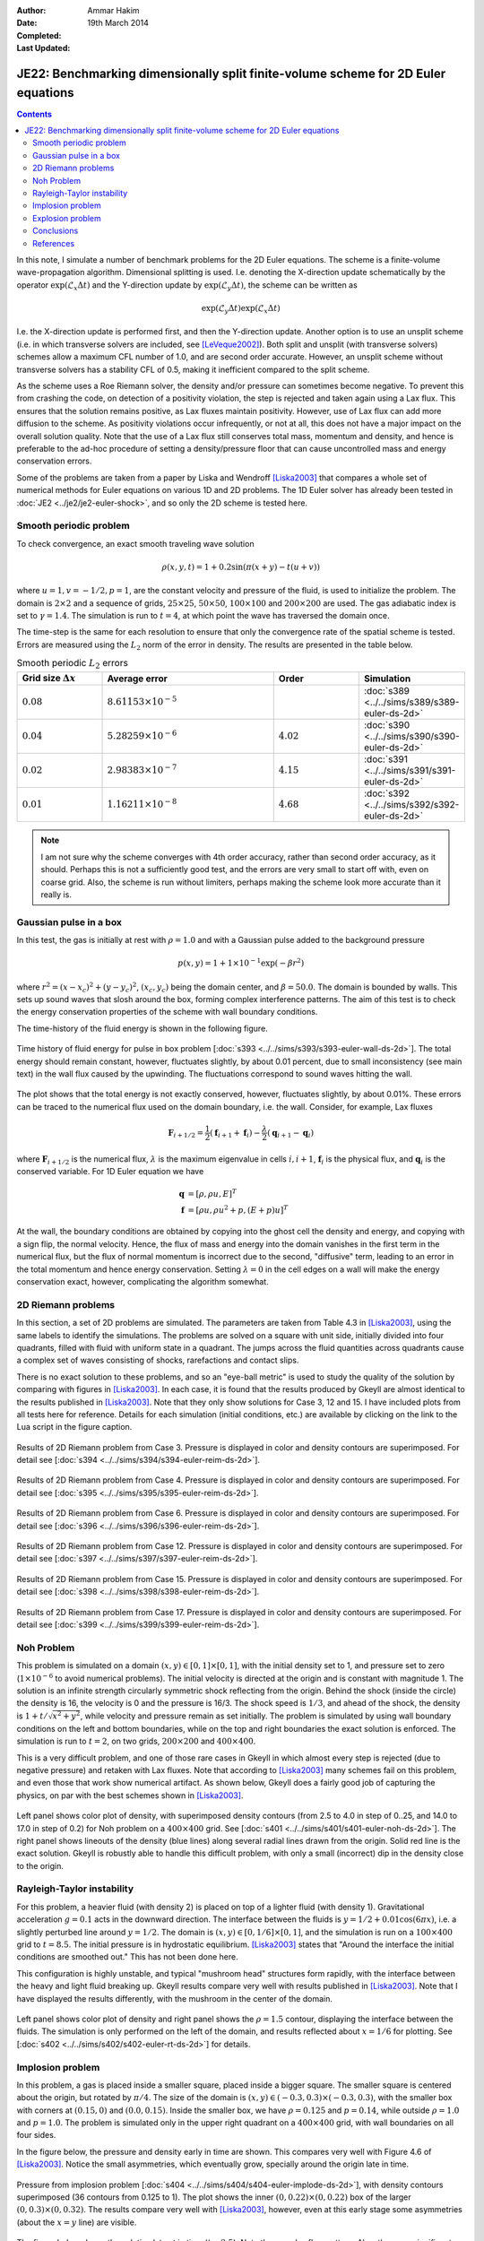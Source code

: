 :Author: Ammar Hakim
:Date: 19th March 2014
:Completed: 
:Last Updated:

JE22: Benchmarking dimensionally split finite-volume scheme for 2D Euler equations
==================================================================================

.. contents::

In this note, I simulate a number of benchmark problems for the 2D
Euler equations. The scheme is a finite-volume wave-propagation
algorithm. Dimensional splitting is used. I.e. denoting the
X-direction update schematically by the operator
:math:`\exp(\mathcal{L}_x\Delta t)` and the Y-direction update by
:math:`\exp(\mathcal{L}_y\Delta t)`, the scheme can be written as

.. math::

  \exp(\mathcal{L}_y\Delta t) \exp(\mathcal{L}_x\Delta t)

I.e. the X-direction update is performed first, and then the
Y-direction update. Another option is to use an unsplit scheme
(i.e. in which transverse solvers are included, see
[LeVeque2002]_). Both split and unsplit (with transverse solvers)
schemes allow a maximum CFL number of 1.0, and are second order
accurate. However, an unsplit scheme without transverse solvers has a
stability CFL of 0.5, making it inefficient compared to the split
scheme.

As the scheme uses a Roe Riemann solver, the density and/or pressure
can sometimes become negative. To prevent this from crashing the code,
on detection of a positivity violation, the step is rejected and taken
again using a Lax flux. This ensures that the solution remains
positive, as Lax fluxes maintain positivity. However, use of Lax flux
can add more diffusion to the scheme. As positivity violations occur
infrequently, or not at all, this does not have a major impact on the
overall solution quality. Note that the use of a Lax flux still
conserves total mass, momentum and density, and hence is preferable to
the ad-hoc procedure of setting a density/pressure floor that can
cause uncontrolled mass and energy conservation errors.

Some of the problems are taken from a paper by Liska and Wendroff
[Liska2003]_ that compares a whole set of numerical methods for Euler
equations on various 1D and 2D problems. The 1D Euler solver has
already been tested in :doc:`JE2 <../je2/je2-euler-shock>`, and so
only the 2D scheme is tested here.

Smooth periodic problem
-----------------------

To check convergence, an exact smooth traveling wave solution

.. math::

  \rho(x,y,t) = 1 + 0.2\sin\left(\pi(x+y)-t(u+v)\right)

where :math:`u=1, v=-1/2, p=1`, are the constant velocity and pressure
of the fluid, is used to initialize the problem. The domain is
:math:`2\times 2` and a sequence of grids, :math:`25\times 25`,
:math:`50\times 50`, :math:`100\times 100` and :math:`200\times 200`
are used. The gas adiabatic index is set to :math:`\gamma=1.4`. The
simulation is run to :math:`t=4`, at which point the wave has
traversed the domain once.

The time-step is the same for each resolution to ensure that only the
convergence rate of the spatial scheme is tested. Errors are measured
using the :math:`L_2` norm of the error in density. The results are
presented in the table below.

.. list-table:: Smooth periodic :math:`L_2` errors
  :header-rows: 1
  :widths: 20,40,20,20

  * - Grid size :math:`\Delta x`
    - Average error
    - Order
    - Simulation
  * - :math:`0.08`
    - :math:`8.61153\times 10^{-5}`
    - 
    - :doc:`s389 <../../sims/s389/s389-euler-ds-2d>`
  * - :math:`0.04`
    - :math:`5.28259\times 10^{-6}`
    - :math:`4.02`
    - :doc:`s390 <../../sims/s390/s390-euler-ds-2d>`
  * - :math:`0.02`
    - :math:`2.98383\times 10^{-7}`
    - :math:`4.15`
    - :doc:`s391 <../../sims/s391/s391-euler-ds-2d>`
  * - :math:`0.01`
    - :math:`1.16211\times 10^{-8}`
    - :math:`4.68`
    - :doc:`s392 <../../sims/s392/s392-euler-ds-2d>`

.. note::

  I am not sure why the scheme converges with 4th order accuracy,
  rather than second order accuracy, as it should. Perhaps this is not
  a sufficiently good test, and the errors are very small to start off
  with, even on coarse grid. Also, the scheme is run without limiters,
  perhaps making the scheme look more accurate than it really is.

Gaussian pulse in a box
-----------------------

In this test, the gas is initially at rest with :math:`\rho=1.0` and
with a Gaussian pulse added to the background pressure

.. math::

  p(x,y) = 1 + 1\times 10^{-1} \exp(-\beta r^2)

where :math:`r^2=(x-x_c)^2 + (y-y_c)^2`, :math:`(x_c,y_c)` being the
domain center, and :math:`\beta=50.0`. The domain is bounded by
walls. This sets up sound waves that slosh around the box, forming
complex interference patterns. The aim of this test is to check the
energy conservation properties of the scheme with wall boundary
conditions.

The time-history of the fluid energy is shown in the following figure.

.. figure:: s393-fluid-energy-hist.png
  :width: 100%
  :align: center

  Time history of fluid energy for pulse in box problem [:doc:`s393
  <../../sims/s393/s393-euler-wall-ds-2d>`]. The total energy should
  remain constant, however, fluctuates slightly, by about 0.01
  percent, due to small inconsistency (see main text) in the wall flux
  caused by the upwinding. The fluctuations correspond to sound waves
  hitting the wall.

The plot shows that the total energy is not exactly conserved,
however, fluctuates slightly, by about 0.01%. These errors can be
traced to the numerical flux used on the domain boundary, i.e. the
wall. Consider, for example, Lax fluxes

.. math::

  \mathbf{F}_{i+1/2} = \frac{1}{2}(\mathbf{f}_{i+1}+\mathbf{f}_{i})
  -
  \frac{\lambda}{2}(\mathbf{q}_{i+1}-\mathbf{q}_{i})

where :math:`\mathbf{F}_{i+1/2}` is the numerical flux,
:math:`\lambda` is the maximum eigenvalue in cells :math:`i,i+1`,
:math:`\mathbf{f}_{i}` is the physical flux, and
:math:`\mathbf{q}_{i}` is the conserved variable. For 1D Euler
equation we have

.. math::

  \mathbf{q} &= [\rho, \rho u, E]^T \\
  \mathbf{f} &= [\rho u, \rho u^2 + p, (E+p)u]^T

At the wall, the boundary conditions are obtained by copying into the
ghost cell the density and energy, and copying with a sign flip, the
normal velocity. Hence, the flux of mass and energy into the domain
vanishes in the first term in the numerical flux, but the flux of
normal momentum is incorrect due to the second, "diffusive" term,
leading to an error in the total momentum and hence energy
conservation. Setting :math:`\lambda=0` in the cell edges on a wall
will make the energy conservation exact, however, complicating the
algorithm somewhat.

2D Riemann problems
-------------------

In this section, a set of 2D problems are simulated. The parameters
are taken from Table 4.3 in [Liska2003]_, using the same labels to
identify the simulations. The problems are solved on a square with
unit side, initially divided into four quadrants, filled with fluid
with uniform state in a quadrant. The jumps across the fluid
quantities across quadrants cause a complex set of waves consisting of
shocks, rarefactions and contact slips.

There is no exact solution to these problems, and so an "eye-ball
metric" is used to study the quality of the solution by comparing with
figures in [Liska2003]_. In each case, it is found that the results
produced by Gkeyll are almost identical to the results published in
[Liska2003]_. Note that they only show solutions for Case 3, 12
and 15. I have included plots from all tests here for
reference. Details for each simulation (initial conditions, etc.)  are
available by clicking on the link to the Lua script in the figure
caption.

.. figure:: s394-pr-dens-flow.png
  :width: 100%
  :align: center

  Results of 2D Riemann problem from Case 3. Pressure is displayed in
  color and density contours are superimposed. For detail see
  [:doc:`s394 <../../sims/s394/s394-euler-reim-ds-2d>`].

.. figure:: s395-pr-dens-flow.png
  :width: 100%
  :align: center

  Results of 2D Riemann problem from Case 4. Pressure is displayed in
  color and density contours are superimposed. For detail see
  [:doc:`s395 <../../sims/s395/s395-euler-reim-ds-2d>`].

.. figure:: s396-pr-dens-flow.png
  :width: 100%
  :align: center

  Results of 2D Riemann problem from Case 6. Pressure is displayed in
  color and density contours are superimposed. For detail see
  [:doc:`s396 <../../sims/s396/s396-euler-reim-ds-2d>`].

.. figure:: s397-pr-dens-flow.png
  :width: 100%
  :align: center

  Results of 2D Riemann problem from Case 12. Pressure is displayed in
  color and density contours are superimposed. For detail see
  [:doc:`s397 <../../sims/s397/s397-euler-reim-ds-2d>`].

.. figure:: s398-pr-dens-flow.png
  :width: 100%
  :align: center

  Results of 2D Riemann problem from Case 15. Pressure is displayed in
  color and density contours are superimposed. For detail see
  [:doc:`s398 <../../sims/s398/s398-euler-reim-ds-2d>`].

.. figure:: s399-pr-dens-flow.png
  :width: 100%
  :align: center

  Results of 2D Riemann problem from Case 17. Pressure is displayed in
  color and density contours are superimposed. For detail see
  [:doc:`s399 <../../sims/s399/s399-euler-reim-ds-2d>`].

Noh Problem
-----------

This problem is simulated on a domain :math:`(x,y)\in
[0,1]\times[0,1]`, with the initial density set to 1, and pressure set
to zero (:math:`1\times 10^{-6}` to avoid numerical problems). The
initial velocity is directed at the origin and is constant with
magnitude 1. The solution is an infinite strength circularly symmetric
shock reflecting from the origin. Behind the shock (inside the circle)
the density is 16, the velocity is 0 and the pressure is 16/3. The
shock speed is :math:`1/3`, and ahead of the shock, the density is
:math:`1+t/\sqrt{x^2+y^2}`, while velocity and pressure remain as set
initially. The problem is simulated by using wall boundary conditions
on the left and bottom boundaries, while on the top and right
boundaries the exact solution is enforced. The simulation is run to
:math:`t=2`, on two grids, :math:`200\times 200` and :math:`400\times
400`.

This is a very difficult problem, and one of those rare cases in
Gkeyll in which almost every step is rejected (due to negative
pressure) and retaken with Lax fluxes. Note that according to
[Liska2003]_ many schemes fail on this problem, and even those that
work show numerical artifact. As shown below, Gkeyll does a fairly
good job of capturing the physics, on par with the best schemes shown
in [Liska2003]_.

.. figure:: s401-noh-rho.png
  :width: 100%
  :align: center

  Left panel shows color plot of density, with superimposed density
  contours (from 2.5 to 4.0 in step of 0..25, and 14.0 to 17.0 in step
  of 0.2) for Noh problem on a :math:`400\times 400` grid. See
  [:doc:`s401 <../../sims/s401/s401-euler-noh-ds-2d>`]. The right
  panel shows lineouts of the density (blue lines) along several
  radial lines drawn from the origin. Solid red line is the exact
  solution. Gkeyll is robustly able to handle this difficult problem,
  with only a small (incorrect) dip in the density close to the
  origin.

Rayleigh-Taylor instability
---------------------------

For this problem, a heavier fluid (with density 2) is placed on top of
a lighter fluid (with density 1). Gravitational acceleration
:math:`g=0.1` acts in the downward direction. The interface between
the fluids is :math:`y=1/2 + 0.01\cos(6\pi x)`, i.e. a slightly
perturbed line around :math:`y=1/2`. The domain is
:math:`(x,y)\in[0,1/6]\times[0,1]`, and the simulation is run on a
:math:`100\times 400` grid to :math:`t=8.5`. The initial pressure is
in hydrostatic equilibrium. [Liska2003]_ states that "Around the
interface the initial conditions are smoothed out." This has not been
done here.

This configuration is highly unstable, and typical "mushroom head"
structures form rapidly, with the interface between the heavy and
light fluid breaking up. Gkeyll results compare very well with results
published in [Liska2003]_. Note that I have displayed the results
differently, with the mushroom in the center of the domain.

.. figure:: s402-rt.png
  :width: 100%
  :align: center

  Left panel shows color plot of density and right panel shows the
  :math:`\rho=1.5` contour, displaying the interface between the
  fluids. The simulation is only performed on the left of the domain,
  and results reflected about :math:`x=1/6` for plotting. See
  [:doc:`s402 <../../sims/s402/s402-euler-rt-ds-2d>`] for details.

Implosion problem
-----------------

In this problem, a gas is placed inside a smaller square, placed
inside a bigger square. The smaller square is centered about the
origin, but rotated by :math:`\pi/4`. The size of the domain is
:math:`(x,y)\in (-0.3,0.3)\times (-0.3,0.3)`, with the smaller box
with corners at :math:`(0.15,0)` and :math:`(0.0,0.15)`. Inside the
smaller box, we have :math:`\rho=0.125` and :math:`p=0.14`, while
outside :math:`\rho=1.0` and :math:`p=1.0`. The problem is simulated
only in the upper right quadrant on a :math:`400\times 400` grid, with
wall boundaries on all four sides.

In the figure below, the pressure and density early in time are
shown. This compares very well with Figure 4.6 of [Liska2003]_. Notice
the small asymmetries, which eventually grow, specially around the
origin late in time.

.. figure:: s404-pr-dens.png
  :width: 100%
  :align: center

  Pressure from implosion problem [:doc:`s404
  <../../sims/s404/s404-euler-implode-ds-2d>`], with density contours
  superimposed (36 contours from 0.125 to 1). The plot shows the inner
  :math:`(0,0.22)\times(0,0.22)` box of the larger
  :math:`(0,0.3)\times(0,0.32)`. The results compare very well with
  [Liska2003]_, however, even at this early stage some asymmetries
  (about the :math:`x=y` line) are visible.

The figure below shows the solution late at in time
(:math:`t=2.5`). Note the complex flow pattern. Also, there are
significant asymmetries, specially close to the origin. These
asymmetries are probably due to the dimensional splitting. In
particular, note that the "jet" in the WENO5 and CLAW schemes in
Figure 4.7 of [Liska2003]_ has bent downwards.

.. figure:: s405-pr-dens.png
  :width: 100%
  :align: center

  Pressure from implosion problem [:doc:`s405
  <../../sims/s405/s405-euler-implode-ds-2d>`], with density contours
  superimposed (31 contours from 0.35 to 1). Note the asymmetries
  about the :math:`x=y` line, specially close to the origin. The
  mushroom cloud like jet, which should be directed diagonally, has
  bent downwards. This asymmetry is likely due to two causes:
  dimensional splitting, and initial conditions.

In an effort to understand the cause of these asymmetries, I
implemented a scheme in which the XY in one time step is followed by a
YX update in the next time-step. This did have a small effect,
however, the asymmetries are still visible. I also smoothed the
interface between the gases, and although this does change the result
slightly, it does not remove the asymmetries. The jet flow is highly
unstable as it is buffeted from waves reflecting from the walls, making
the flow sensitive to the discretization details.

Explosion problem
-----------------

In this problem a bubble of high density and pressure
(:math:`\rho_i=1.0`, :math:`p=1.0` and radius :math:`0.4`) is placed
in a background gas with density :math:`\rho_0 = 0.125` and pressure
:math:`\p_0 = 0.1`. The explosion sets up a complex shock and two
contact waves. One of the contact surfaces is highly unstable and
breaks up into a complex set of vortices. See figure below, which
compares well with the solution presented in [Liska2003]_ with the PPM
method. Note that the interface was smoothed by using a 3-point (in
each direction) Gaussian quadrature to initialize the simulation.

.. figure:: s407-pr-dens.png
  :width: 100%
  :align: center

  Pressure from explosion problem [:doc:`s407
  <../../sims/s407/s407-euler-explode-ds-2d>`], with density contours
  superimposed (27 contours from 0.08 to 0.21). The results compare
  well with those obtained by the PPM scheme, and presented in
  [Liska2003]_.

Conclusions
-----------

Through a comprehensive series of tests, I have shown that the 2D
Euler solver in Gkeyll (in particular the `WavePropagationUpdater`)
works well. The issue of asymmetries in the implosion problem is not
completely resolved, however, initial results show that an unsplit
scheme (with transverse correction to allow a larger stable time-step)
will fix this.

I should also point out that [Liska2003]_ (and others) seem not aware
of the simple trick to fixing positivity violations in FV schemes. In
fact, every problem that "fail" in [Liska2003]_ can be successful
simulated by just switching to Lax fluxes and first-order for a small
number of problematic steps. In this regard, Gkeyll algorithms are
very robust, working even when some other algorithms "fail".

References
----------

.. [LeVeque2002] Randall J. LeVeque, *Finite Volume Methods For
   Hyperbolic Problems*, Cambridge University Press, 2002.

.. [Liska2003] Liska, R., & Wendroff, B. "Comparison of Several
   Difference Schemes on 1D and 2D Test Problems for the Euler
   Equations", *SIAM Journal on Scientific Computing*, **25** (3),
   995–1017. doi:10.1137/S1064827502402120
